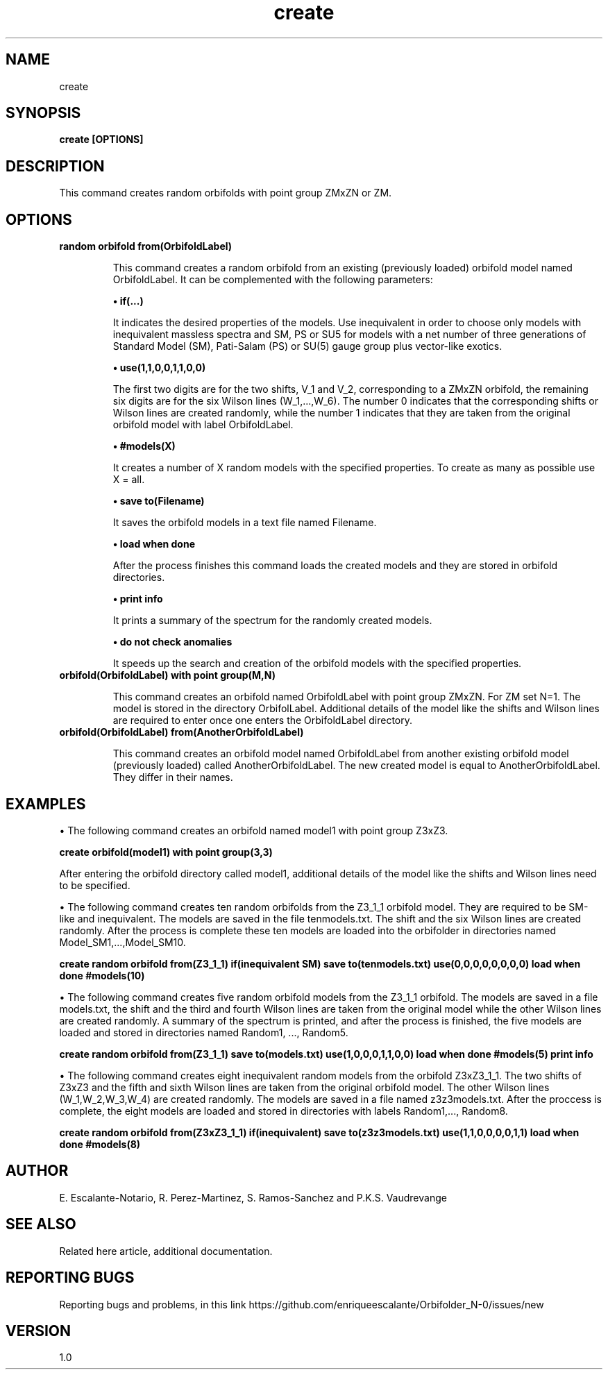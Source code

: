 .TH "create" 1 "February 1, 2024" "Escalante, Perez, Ramos and Vaudrevange"


.SH NAME
create 

.SH SYNOPSIS
.B create [OPTIONS]

.SH DESCRIPTION
This command creates random orbifolds with point group ZMxZN or ZM. 

.SH OPTIONS
.TP
.B  random orbifold from(OrbifoldLabel) 

This command creates a random orbifold from an existing (previously loaded) orbifold model  named OrbifoldLabel. It can be complemented with the following parameters:

.B  \(bu if(...)

It indicates the desired properties of the models. Use inequivalent in order to choose only models with inequivalent massless spectra and SM, PS or SU5 for models with a net number of three generations of Standard Model (SM), Pati-Salam (PS) or SU(5) gauge group plus vector-like exotics.
 
.B  \(bu use(1,1,0,0,1,1,0,0)

The first two digits are for the two shifts, V_1 and V_2, corresponding to a ZMxZN orbifold, the remaining six digits are for the six Wilson lines (W_1,...,W_6). The number 0 indicates that the corresponding shifts or Wilson lines are created randomly, while the number 1 indicates that they are taken from the original orbifold model with label OrbifoldLabel. 

.B  \(bu #models(X)

It creates a number of X random models with the specified properties. To create as many as possible use X = all.

.B  \(bu save to(Filename)

It saves the orbifold models in a text file named Filename.
 
.B  \(bu load when done

After the process finishes this command loads the created models and they are stored in orbifold directories. 

.B  \(bu print info

It prints a summary of the spectrum for the randomly created models.

.B  \(bu do not check anomalies

It speeds up the search and creation of the orbifold models with the specified properties.


.TP
.B  orbifold(OrbifoldLabel) with point group(M,N)
   
This command creates an orbifold named OrbifoldLabel with point group ZMxZN. For ZM set N=1. The model is stored in the directory OrbifolLabel. Additional details of the model like the shifts and Wilson lines are required to enter once one enters the OrbifoldLabel directory.

.TP
.B  orbifold(OrbifoldLabel) from(AnotherOrbifoldLabel)

This command creates an orbifold model named OrbifoldLabel from another existing orbifold model (previously loaded) called AnotherOrbifoldLabel. The new created model is equal to AnotherOrbifoldLabel. They differ in their names. 

.SH EXAMPLES
\(bu The following command creates an orbifold named model1 with point group Z3xZ3.

.B create orbifold(model1) with point group(3,3)

After entering the orbifold directory called model1, additional details of the model like the shifts and Wilson lines need to be specified. 

\(bu The following command creates ten random orbifolds from the Z3_1_1 orbifold model. They are required to be SM-like and inequivalent. The models
are saved in the file tenmodels.txt. The shift and the six Wilson lines are created randomly. After the process is complete these ten models are loaded into the orbifolder in directories named Model_SM1,...,Model_SM10.

.B create random orbifold from(Z3_1_1) if(inequivalent SM) save to(tenmodels.txt) use(0,0,0,0,0,0,0,0) load when done #models(10)

\(bu The following command creates five random orbifold models from the Z3_1_1 orbifold. The models are saved in a file models.txt, the shift and the third and fourth Wilson lines are taken from the original model while the other Wilson lines are created randomly. A summary of the spectrum is printed, and after the process is finished, the five models are loaded and stored in directories named Random1, ..., Random5. 

.B create random orbifold from(Z3_1_1) save to(models.txt) use(1,0,0,0,1,1,0,0) load when done #models(5) print info

\(bu The following command creates eight inequivalent random models from the orbifold Z3xZ3_1_1. The two shifts of Z3xZ3 and the fifth and sixth Wilson lines are taken from the original orbifold model. The other Wilson lines (W_1,W_2,W_3,W_4) are created randomly. The models are saved in a file named z3z3models.txt. After the proccess is complete, the eight models are loaded and stored in directories with labels Random1,..., Random8. 

.B create random orbifold from(Z3xZ3_1_1) if(inequivalent) save to(z3z3models.txt) use(1,1,0,0,0,0,1,1) load when done #models(8)


.SH AUTHOR
E. Escalante-Notario, R. Perez-Martinez, S. Ramos-Sanchez and P.K.S. Vaudrevange

.SH SEE ALSO
Related here article, additional documentation.

.SH REPORTING BUGS
Reporting bugs and problems, in this link https://github.com/enriqueescalante/Orbifolder_N-0/issues/new

.SH VERSION
1.0
